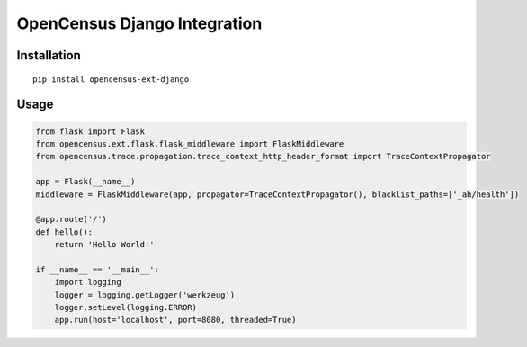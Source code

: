 OpenCensus Django Integration
============================================================================

Installation
------------

::

    pip install opencensus-ext-django

Usage
-----

.. code:: python

    from flask import Flask
    from opencensus.ext.flask.flask_middleware import FlaskMiddleware
    from opencensus.trace.propagation.trace_context_http_header_format import TraceContextPropagator
    
    app = Flask(__name__)
    middleware = FlaskMiddleware(app, propagator=TraceContextPropagator(), blacklist_paths=['_ah/health'])
    
    @app.route('/')
    def hello():
        return 'Hello World!'
    
    if __name__ == '__main__':
        import logging
        logger = logging.getLogger('werkzeug')
        logger.setLevel(logging.ERROR)
        app.run(host='localhost', port=8080, threaded=True)
